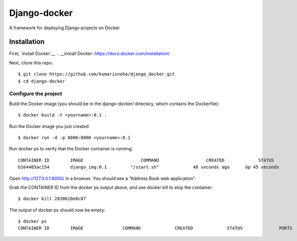 
=====================
Django-docker
=====================
A framework for deploying Django projects on Docker

Installation
::::::::::::::::::::::::::::::::::

First, `install Docker`__
.. __install Docker: https://docs.docker.com/installation/

Next, clone this repo:
::

    $ git clone https://github.com/kumarisneha/django_docker.git
    $ cd django-docker

Configure the project
********************
Build the Docker image (you should be in the django-docker/ directory, which contains the Dockerfile):
::

    $ docker build -t <yourname>:0.1 .
        
Run the Docker image you just created
::

    $ docker run -d -p 8000:8000 <yourname>:0.1

Run docker ps to verify that the Docker container is running:
::

    CONTAINER ID        IMAGE                      COMMAND                  CREATED             STATUS              PORTS                          NAMES
    b164405ac154        django_img:0.1         "/start.sh"             48 seconds ago      Up 45 seconds        0.0.0.0:8000->8000/tcp         affectionate_borg

Open http://127.0.0.1:8000/ in a browser. You should see a "Address Book web application".
    
Grab the CONTAINER ID from the docker ps output above, and use docker kill to stop the container:
::
    $ docker kill 2830610e8c87
        
The output of docker ps should now be empty:
::
    $ docker ps
    CONTAINER ID        IMAGE               COMMAND             CREATED             STATUS              PORTS               NAMES
   
